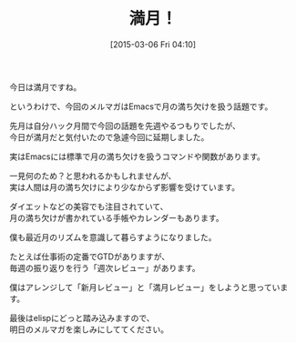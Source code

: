 #+BLOG: rubikitch
#+POSTID: 75
#+BLOG: rubikitch
#+DATE: [2015-03-06 Fri 04:10]
#+PERMALINK: melmag171
#+OPTIONS: toc:nil num:nil todo:nil pri:nil tags:nil ^:nil \n:t -:nil
#+ISPAGE: nil
#+DESCRIPTION:
# (progn (erase-buffer)(find-file-hook--org2blog/wp-mode))
#+BLOG: rubikitch
#+CATEGORY: るびきち塾メルマガ
#+DESCRIPTION: るびきち塾メルマガ『Emacsの鬼るびきちのココだけの話#171』の予告
#+TITLE: 満月！
#+MYTAGS: 
#+begin: org2blog-tags

#+end:

今日は満月ですね。

というわけで、今回のメルマガはEmacsで月の満ち欠けを扱う話題です。

先月は自分ハック月間で今回の話題を先週やるつもりでしたが、
今日が満月だと気付いたので急遽今回に延期しました。

実はEmacsには標準で月の満ち欠けを扱うコマンドや関数があります。

一見何のため？と思われるかもしれませんが、
実は人間は月の満ち欠けにより少なからず影響を受けています。

ダイエットなどの美容でも注目されていて、
月の満ち欠けが書かれている手帳やカレンダーもあります。

僕も最近月のリズムを意識して暮らすようになりました。

たとえば仕事術の定番でGTDがありますが、
毎週の振り返りを行う「週次レビュー」があります。

僕はアレンジして「新月レビュー」と「満月レビュー」をしようと思っています。


最後はelispにどっと踏み込みますので、
明日のメルマガを楽しみにしててください。

# (progn (forward-line 1)(shell-command "screenshot-time.rb org_template" t))

